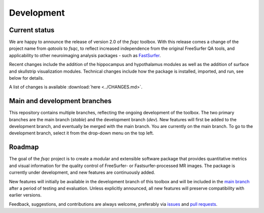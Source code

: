 Development
===========

Current status
--------------

We are happy to announce the release of version 2.0 of the `fsqc` toolbox. With this release comes a change of the project name from `qatools` to `fsqc`, to reflect increased independence from the original FreeSurfer QA tools, and applicability to other neuroimaging analysis packages - such as `FastSurfer <https://github.com/Deep-MI/FastSurfer>`_.

Recent changes include the addition of the hippocampus and hypothalamus modules as well as the addition of surface and skullstrip visualization modules. Technical changes include how the package is installed, imported, and run, see below for details.

A list of changes is available :download:`here <../CHANGES.md>`.

Main and development branches
-----------------------------

This repository contains multiple branches, reflecting the ongoing development of the toolbox. The two primary branches are the main branch (`stable`) and the development branch (`dev`). New features will first be added to the development branch, and eventually be merged with the main branch. You are currently on the main branch. To go to the development branch, select it from the drop-down menu on the top left.

Roadmap
-------

The goal of the `fsqc` project is to create a modular and extensible software package that provides quantitative metrics and visual information for the quality control of FreeSurfer- or Fastsurfer-processed MR images. The package is currently under development, and new features are continuously added.

New features will initially be available in the development branch of this toolbox and will be included in the `main branch <https://github.com/Deep-MI/fsqc/tree/stable>`_ after a period of testing and evaluation. Unless explicitly announced, all new features will preserve compatibility with earlier versions.

Feedback, suggestions, and contributions are always welcome, preferably via `issues <https://github.com/Deep-MI/fsqc/issues>`_ and `pull requests <https://github.com/Deep-MI/fsqc/pulls>`_.
